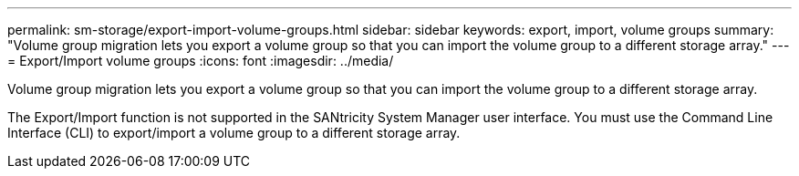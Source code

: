 ---
permalink: sm-storage/export-import-volume-groups.html
sidebar: sidebar
keywords: export, import, volume groups
summary: "Volume group migration lets you export a volume group so that you can import the volume group to a different storage array."
---
= Export/Import volume groups
:icons: font
:imagesdir: ../media/

[.lead]
Volume group migration lets you export a volume group so that you can import the volume group to a different storage array.

The Export/Import function is not supported in the SANtricity System Manager user interface. You must use the Command Line Interface (CLI) to export/import a volume group to a different storage array.
